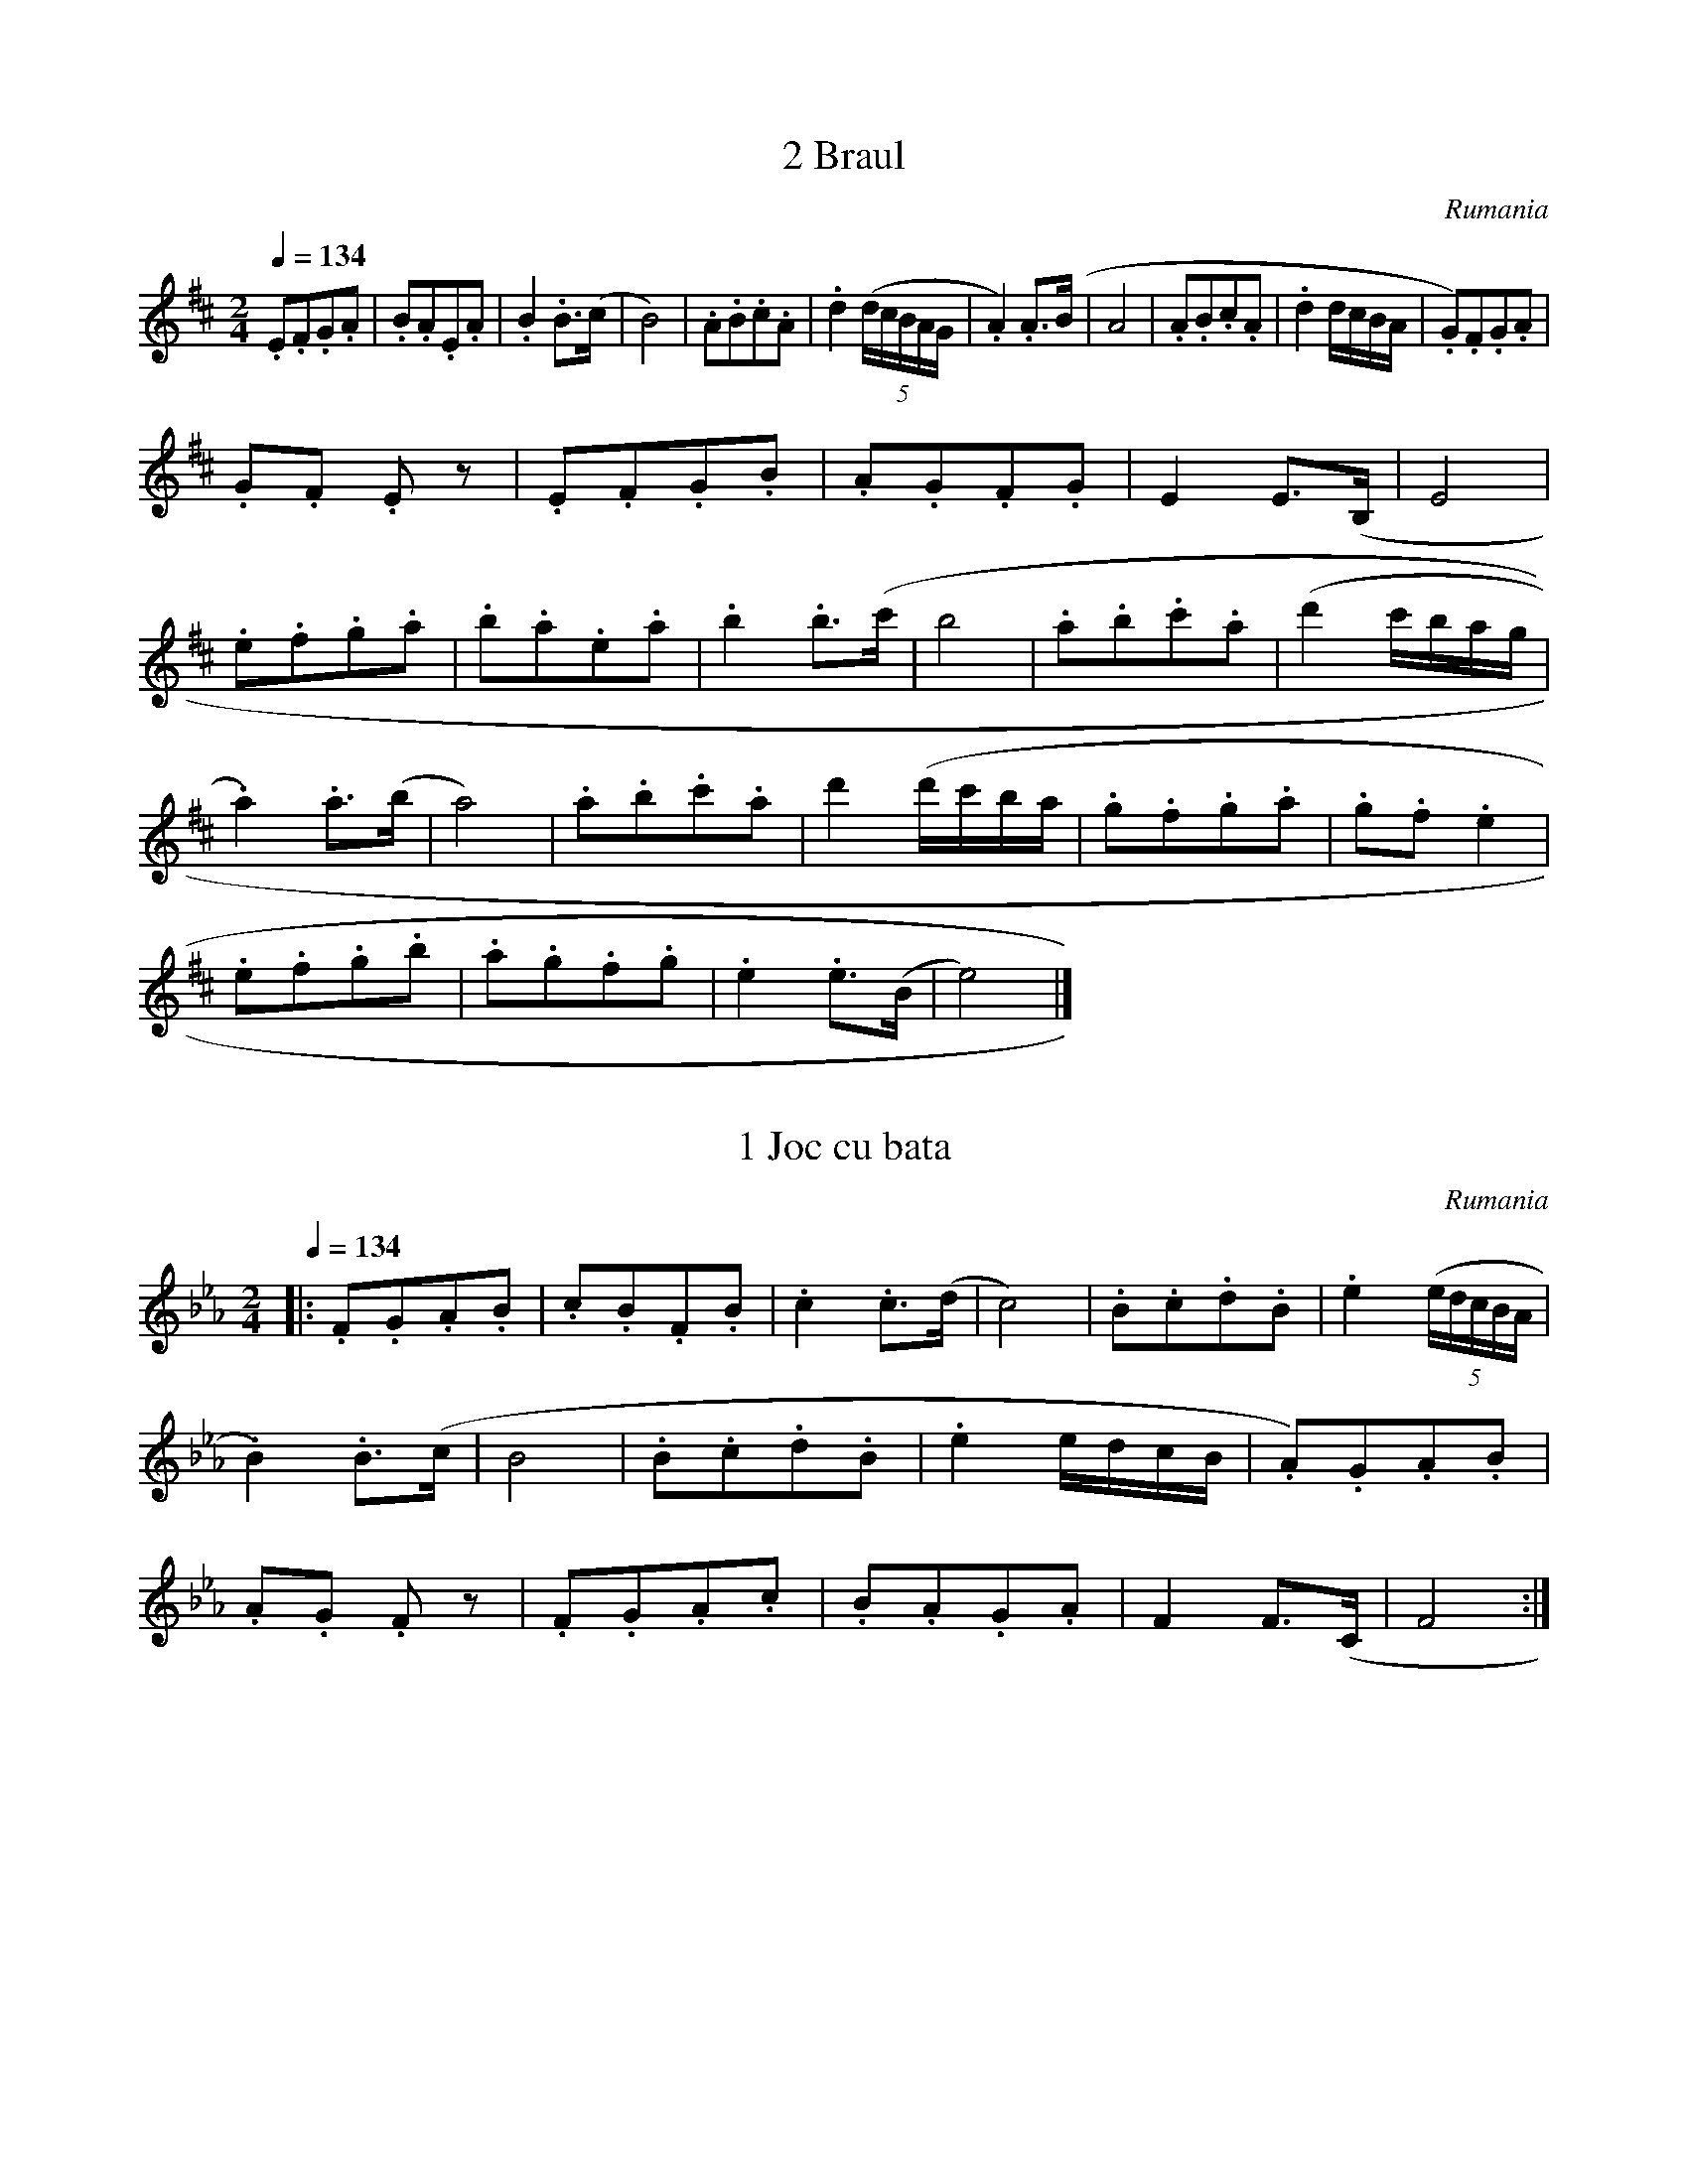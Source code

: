 X:1
T:2 Braul
S:Bela Bartok
O:Rumania
Z:
Q:1/4=134
M:2/4
L:1/8
K:D
.E.F.G.A | .B.A.E.A | .B2 .B>(c | B4) | .A.B.c.A | .d2 ((5d/2c/2B/2A/2G/2 | .A2) .A>(B | A4 | .A.B.c.A | .d2 d/2c/2B/2A/2 | .G).F.G.A |
.G.F .E z | .E.F.G.B | .A.G.F.G | E2 E>(B, | E4 |
.e.f.g.a | .b.a.e.a | .b2 .b>(c' | b4 | .a.b.c'.a | (d'2 c'/2b/2a/2g/2 |
.a2) .a>(b | a4) | .a.b.c'.a | d'2 (d'/2c'/2b/2a/2 | .g.f.g.a | .g.f .e2 |
.e.f.g.b | .a.g.f.g | .e2 .e>(B | e4) |]

X:2
T:1 Joc cu bata
S:Bela Bartok
O:Rumania
N:Transposed
Z:
Q:1/4=134
M:2/4
L:1/8
K:Eb
|: .F.G.A.B | .c.B.F.B | .c2 .c>(d | c4) | .B.c.d.B | .e2 ((5e/2d/2c/2B/2A/2 |
.B2) .B>(c | B4 | .B.c.d.B | .e2 e/2d/2c/2B/2 | .A).G.A.B |
.A.G .F z | .F.G.A.c | .B.A.G.A | F2 F>(C | F4 :|]


